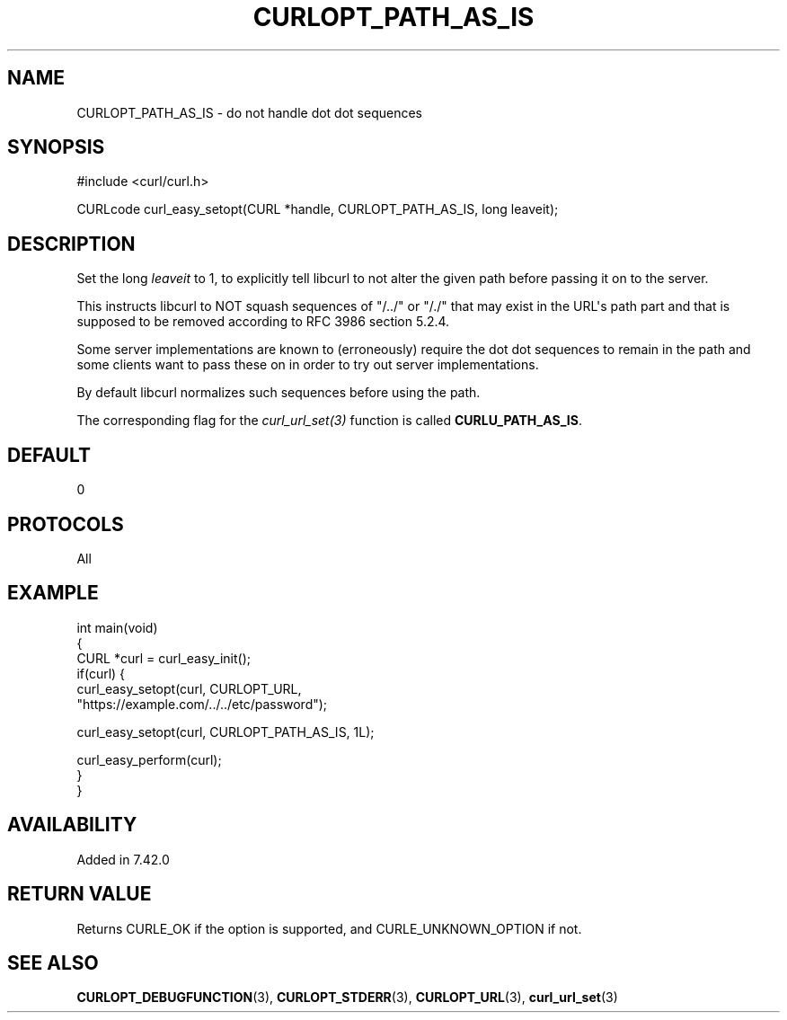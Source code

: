 .\" generated by cd2nroff 0.1 from CURLOPT_PATH_AS_IS.md
.TH CURLOPT_PATH_AS_IS 3 "March 05 2025" libcurl
.SH NAME
CURLOPT_PATH_AS_IS \- do not handle dot dot sequences
.SH SYNOPSIS
.nf
#include <curl/curl.h>

CURLcode curl_easy_setopt(CURL *handle, CURLOPT_PATH_AS_IS, long leaveit);
.fi
.SH DESCRIPTION
Set the long \fIleaveit\fP to 1, to explicitly tell libcurl to not alter the
given path before passing it on to the server.

This instructs libcurl to NOT squash sequences of "/../" or "/./" that may
exist in the URL\(aqs path part and that is supposed to be removed according to
RFC 3986 section 5.2.4.

Some server implementations are known to (erroneously) require the dot dot
sequences to remain in the path and some clients want to pass these on in
order to try out server implementations.

By default libcurl normalizes such sequences before using the path.

The corresponding flag for the \fIcurl_url_set(3)\fP function is called
\fBCURLU_PATH_AS_IS\fP.
.SH DEFAULT
0
.SH PROTOCOLS
All
.SH EXAMPLE
.nf
int main(void)
{
  CURL *curl = curl_easy_init();
  if(curl) {
    curl_easy_setopt(curl, CURLOPT_URL,
                     "https://example.com/../../etc/password");

    curl_easy_setopt(curl, CURLOPT_PATH_AS_IS, 1L);

    curl_easy_perform(curl);
  }
}
.fi
.SH AVAILABILITY
Added in 7.42.0
.SH RETURN VALUE
Returns CURLE_OK if the option is supported, and CURLE_UNKNOWN_OPTION if not.
.SH SEE ALSO
.BR CURLOPT_DEBUGFUNCTION (3),
.BR CURLOPT_STDERR (3),
.BR CURLOPT_URL (3),
.BR curl_url_set (3)
